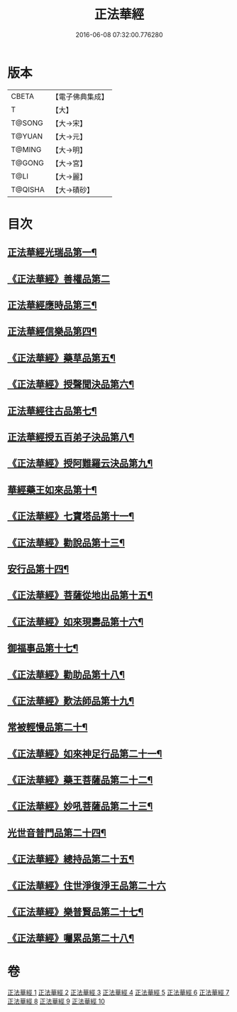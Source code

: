 #+TITLE: 正法華經 
#+DATE: 2016-06-08 07:32:00.776280

* 版本
 |     CBETA|【電子佛典集成】|
 |         T|【大】     |
 |    T@SONG|【大→宋】   |
 |    T@YUAN|【大→元】   |
 |    T@MING|【大→明】   |
 |    T@GONG|【大→宮】   |
 |      T@LI|【大→麗】   |
 |   T@QISHA|【大→磧砂】  |

* 目次
** [[file:KR6d0002_001.txt::001-0063a6][正法華經光瑞品第一¶]]
** [[file:KR6d0002_001.txt::001-0067c29][《正法華經》善權品第二]]
** [[file:KR6d0002_002.txt::002-0073b5][正法華經應時品第三¶]]
** [[file:KR6d0002_003.txt::003-0080a7][正法華經信樂品第四¶]]
** [[file:KR6d0002_003.txt::003-0083b2][《正法華經》藥草品第五¶]]
** [[file:KR6d0002_003.txt::003-0086b19][《正法華經》授聲聞決品第六¶]]
** [[file:KR6d0002_004.txt::004-0088b22][正法華經往古品第七¶]]
** [[file:KR6d0002_005.txt::005-0094b26][正法華經授五百弟子決品第八¶]]
** [[file:KR6d0002_005.txt::005-0097c28][《正法華經》授阿難羅云決品第九¶]]
** [[file:KR6d0002_006.txt::006-0099a27][華經藥王如來品第十¶]]
** [[file:KR6d0002_006.txt::006-0102b22][《正法華經》七寶塔品第十一¶]]
** [[file:KR6d0002_006.txt::006-0106a27][《正法華經》勸說品第十三¶]]
** [[file:KR6d0002_007.txt::007-0107b15][安行品第十四¶]]
** [[file:KR6d0002_007.txt::007-0110b17][《正法華經》菩薩從地出品第十五¶]]
** [[file:KR6d0002_007.txt::007-0113a23][《正法華經》如來現壽品第十六¶]]
** [[file:KR6d0002_008.txt::008-0115b15][御福事品第十七¶]]
** [[file:KR6d0002_008.txt::008-0118a2][《正法華經》勸助品第十八¶]]
** [[file:KR6d0002_008.txt::008-0119a18][《正法華經》歎法師品第十九¶]]
** [[file:KR6d0002_009.txt::009-0122b28][常被輕慢品第二十¶]]
** [[file:KR6d0002_009.txt::009-0124a4][《正法華經》如來神足行品第二十一¶]]
** [[file:KR6d0002_009.txt::009-0125a9][《正法華經》藥王菩薩品第二十二¶]]
** [[file:KR6d0002_009.txt::009-0127a18][《正法華經》妙吼菩薩品第二十三¶]]
** [[file:KR6d0002_010.txt::010-0128c21][光世音普門品第二十四¶]]
** [[file:KR6d0002_010.txt::010-0129c27][《正法華經》總持品第二十五¶]]
** [[file:KR6d0002_010.txt::010-0130c29][《正法華經》住世淨復淨王品第二十六]]
** [[file:KR6d0002_010.txt::010-0132c20][《正法華經》樂普賢品第二十七¶]]
** [[file:KR6d0002_010.txt::010-0134a20][《正法華經》囑累品第二十八¶]]

* 卷
[[file:KR6d0002_001.txt][正法華經 1]]
[[file:KR6d0002_002.txt][正法華經 2]]
[[file:KR6d0002_003.txt][正法華經 3]]
[[file:KR6d0002_004.txt][正法華經 4]]
[[file:KR6d0002_005.txt][正法華經 5]]
[[file:KR6d0002_006.txt][正法華經 6]]
[[file:KR6d0002_007.txt][正法華經 7]]
[[file:KR6d0002_008.txt][正法華經 8]]
[[file:KR6d0002_009.txt][正法華經 9]]
[[file:KR6d0002_010.txt][正法華經 10]]

